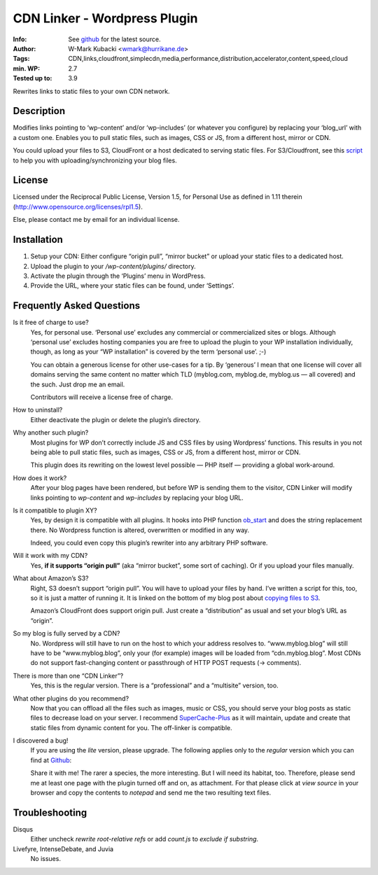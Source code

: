 ====================================
CDN Linker - Wordpress Plugin
====================================
:Info: See `github <http://github.com/wmark/CDN-Linker>`_ for the latest source.
:Author: W-Mark Kubacki <wmark@hurrikane.de>
:Tags: CDN,links,cloudfront,simplecdn,media,performance,distribution,accelerator,content,speed,cloud
:min. WP: 2.7
:Tested up to: 3.9

Rewrites links to static files to your own CDN network.

Description
============
Modifies links pointing to ‘wp-content’ and/or ‘wp-includes’ (or whatever you configure) 
by replacing your ‘blog_url’ with a custom one.
Enables you to pull static files, such as images, CSS or JS, from a different host, mirror or CDN.

You could upload your files to S3, CloudFront or a host dedicated to serving static files.
For S3/Cloudfront, see this script_ to help you with uploading/synchronizing your blog files.

.. _script:    http://mark.ossdl.de/2009/09/how-to-copy-your-wordpress-files-to-cloudfront-efficiently/

License
========
Licensed under the Reciprocal Public License, Version 1.5, for Personal Use as defined in 1.11 therein
(http://www.opensource.org/licenses/rpl1.5).

Else, please contact me by email for an individual license.

Installation
=============

1. Setup your CDN: Either configure “origin pull”, “mirror bucket” or upload your static files to a dedicated host.
2. Upload the plugin to your `/wp-content/plugins/` directory.
3. Activate the plugin through the ‘Plugins’ menu in WordPress.
4. Provide the URL, where your static files can be found, under ‘Settings’.

Frequently Asked Questions
===========================

Is it free of charge to use?
  Yes, for personal use. ‘Personal use’ excludes any commercial or commercialized sites or blogs.
  Although ‘personal use’ excludes hosting companies you are free to upload the plugin to your WP installation individually, though,
  as long as your “WP installation” is covered by the term ‘personal use’. ;-)

  You can obtain a generous license for other use-cases for a tip.
  By ‘generous’ I mean that one license will cover all domains serving the same content no matter which TLD
  (myblog.com, myblog.de, myblog.us — all covered) and the such.
  Just drop me an email.

  Contributors will receive a license free of charge.

How to uninstall?
  Either deactivate the plugin or delete the plugin’s directory.

Why another such plugin?
  Most plugins for WP don’t correctly include JS and CSS files by using Wordpress’ functions.
  This results in you not being able to pull static files, such as images, CSS or JS, from a different host, mirror or CDN.

  This plugin does its rewriting on the lowest level possible — PHP itself —
  providing a global work-around.

How does it work?
  After your blog pages have been rendered, but before WP is sending them to the visitor,
  CDN Linker will modify links pointing to `wp-content` and `wp-includes` by
  replacing your blog URL.

Is it compatible to plugin XY?
  Yes, by design it is compatible with all plugins. It hooks into PHP function ob_start_
  and does the string replacement there. No Wordpress function is altered, overwritten or modified in any way.

  Indeed, you could even copy this plugin’s rewriter into any arbitrary PHP software.

Will it work with my CDN?
  Yes, **if it supports “origin pull”** (aka “mirror bucket”, some sort of caching). Or if you upload your files manually.

What about Amazon’s S3?
  Right, S3 doesn’t support “origin pull”. You will have to upload your files by hand.
  I’ve written a script for this, too, so it is just a matter of running it. It is linked on the bottom of my blog post about
  `copying files to S3 <http://mark.ossdl.de/2009/09/how-to-copy-your-wordpress-files-to-cloudfront-efficiently/>`_.

  Amazon’s CloudFront does support origin pull. Just create a “distribution” as usual and set your blog’s URL as “origin”.

So my blog is fully served by a CDN?
  No. Wordpress will still have to run on the host to which your address resolves to.
  “www.myblog.blog” will still have to be “www.myblog.blog”, only your (for example) images will be loaded
  from “cdn.myblog.blog”. Most CDNs do not support fast-changing content or passthrough of HTTP POST requests (→ comments).

There is more than one “CDN Linker”?
  Yes, this is the regular version. There is a “professional” and a “multisite” version, too.

What other plugins do you recommend?
  Now that you can offload all the files such as images, music or CSS, you should serve your blog posts as static files to
  decrease load on your server. I recommend SuperCache-Plus_ as it will maintain, update and create that static files from
  dynamic content for you. The off-linker is compatible.

I discovered a bug!
  If you are using the `lite` version, please upgrade.
  The following applies only to the `regular` version which you can find at Github_:

  Share it with me! The rarer a species, the more interesting. But I will need its habitat, too.
  Therefore, please send me at least one page with the plugin turned off and on, as attachment.
  For that please click at `view source` in your browser and copy the contents to `notepad` and
  send me the two resulting text files.

.. _ob_start:        http://us2.php.net/manual/en/function.ob-start.php
.. _Mark:            http://mark.ossdl.de/
.. _SuperCache-Plus: http://murmatrons.armadillo.homeip.net/features/experimental-eaccelerator-wp-super-cache

Troubleshooting
================

Disqus
  Either uncheck `rewrite root-relative refs` or add `count.js` to `exclude if substring`.

Livefyre, IntenseDebate, and Juvia
  No issues.

__ Mark_